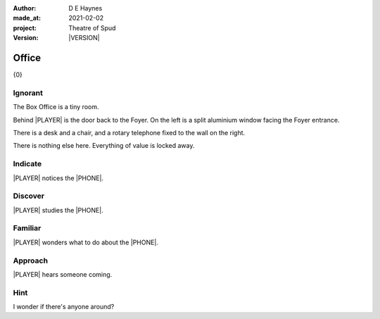 .. |VERSION| property:: tos.story.version

:author:    D E Haynes
:made_at:   2021-02-02
:project:   Theatre of Spud
:version:   |VERSION|

.. entity:: PLAYER
   :types:  tos.mixins.types.Character
   :states: tos.mixins.types.Mode.playing
            tos.map.Map.Location.office

.. entity:: EDWARD
   :types:  tos.mixins.types.Character
   :states: tos.types.Motivation.leader

.. entity:: PHONE
   :types:  tos.mixins.types.Artifact
   :states: tos.map.Map.Location.office

.. entity:: DRAMA
   :types:  turberfield.catchphrase.drama.Drama

.. entity:: STORY
   :types:  tos.story.Story

.. entity:: SETTINGS
   :types:  turberfield.catchphrase.render.Settings


.. |PLAYER| property:: PLAYER.name
.. |LOCALE| property:: STORY.bookmark.drama.scenery
.. |PHONE| property:: PHONE.name

Office
======

{0}

.. property:: STORY.prompt ?

Ignorant
--------

.. condition:: STORY.bookmark.tally[office] 0

The Box Office is a tiny room.

Behind |PLAYER| is the door back to the Foyer.
On the left is a split aluminium window facing the Foyer entrance.

There is a desk and a chair, and a rotary telephone fixed to the wall on the right.

There is nothing else here. Everything of value is locked away.


.. property:: EDWARD.state tos.mixins.types.Mode.default

Indicate
--------

.. condition:: PHONE.state tos.mixins.types.Significance.indicate

|PLAYER| notices the |PHONE|.


Discover
--------

.. condition:: PUZZLE.state tos.mixins.types.Awareness.discover

|PLAYER| studies the |PHONE|.

Familiar
--------

.. condition:: PUZZLE.state tos.mixins.types.Awareness.familiar

|PLAYER| wonders what to do about the |PHONE|.

Approach
--------

.. condition:: EDWARD.state tos.mixins.types.Proximity.outside

|PLAYER| hears someone coming.

Hint
----

.. condition:: DRAMA.history[0].args[0] hint

I wonder if there's anyone around?

